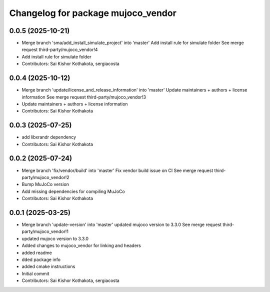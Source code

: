 ^^^^^^^^^^^^^^^^^^^^^^^^^^^^^^^^^^^
Changelog for package mujoco_vendor
^^^^^^^^^^^^^^^^^^^^^^^^^^^^^^^^^^^

0.0.5 (2025-10-21)
------------------
* Merge branch 'sma/add_install_simulate_project' into 'master'
  Add install rule for simulate folder
  See merge request third-party/mujoco_vendor!4
* Add install rule for simulate folder
* Contributors: Sai Kishor Kothakota, sergiacosta

0.0.4 (2025-10-12)
------------------
* Merge branch 'update/license_and_release_information' into 'master'
  Update maintainers + authors + license information
  See merge request third-party/mujoco_vendor!3
* Update maintainers + authors + license information
* Contributors: Sai Kishor Kothakota

0.0.3 (2025-07-25)
------------------
* add libxrandr dependency
* Contributors: Sai Kishor Kothakota

0.0.2 (2025-07-24)
------------------
* Merge branch 'fix/vendor/build' into 'master'
  Fix vendor build issue on CI
  See merge request third-party/mujoco_vendor!2
* Bump MuJoCo version
* Add missing dependencies for compiling MuJoCo
* Contributors: Sai Kishor Kothakota

0.0.1 (2025-03-25)
------------------
* Merge branch 'update-version' into 'master'
  updated mujoco version to 3.3.0
  See merge request third-party/mujoco_vendor!1
* updated mujoco version to 3.3.0
* Added changes to mujoco_vendor for linking and headers
* added readme
* dded package info
* added cmake instructions
* Initial commit
* Contributors: Sai Kishor Kothakota, sergiacosta
